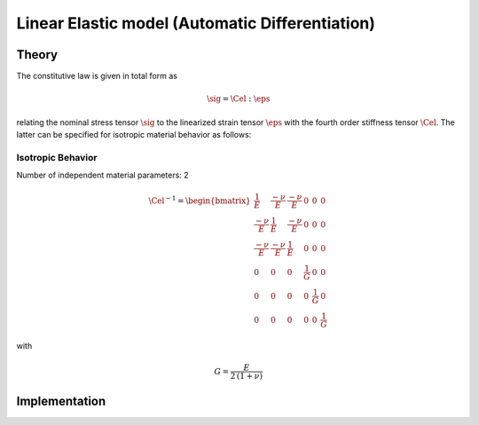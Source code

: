 Linear Elastic model (Automatic Differentiation)
================================================

Theory
------

The constitutive law is given in total form as

.. math::
   \sig = \Cel : \eps


relating the nominal stress tensor :math:`\sig`
to the linearized strain tensor :math:`\eps`
with the fourth order stiffness tensor :math:`\Cel`.
The latter can be specified for isotropic material behavior as follows:

Isotropic Behavior
..................

Number of independent material parameters:	2

.. math::
  \Cel^{-1} = \begin{bmatrix}
				    	\frac{1}{E} & \frac{-\nu}{E} & \frac{-\nu}{E} & 0 & 0 & 0 \\
				    	\frac{-\nu}{E} & \frac{1}{E} & \frac{-\nu}{E} & 0 & 0 & 0 \\
				    	\frac{-\nu}{E} & \frac{-\nu}{E} & \frac{1}{E} & 0 & 0 & 0 \\
					0 & 0 & 0 & \frac{1}{G} & 0 & 0 \\
					0 & 0 & 0 & 0 & \frac{1}{G} & 0 \\
					0 & 0 & 0 & 0 & 0 & \frac{1}{G}
				    \end{bmatrix}

with

.. math::
   \displaystyle G = \frac{E}{2\,(1 + \nu)}


Implementation
--------------

.. doxygenclass:: Marmot::Materials::ADLinearElastic
   :allow-dot-graphs:

